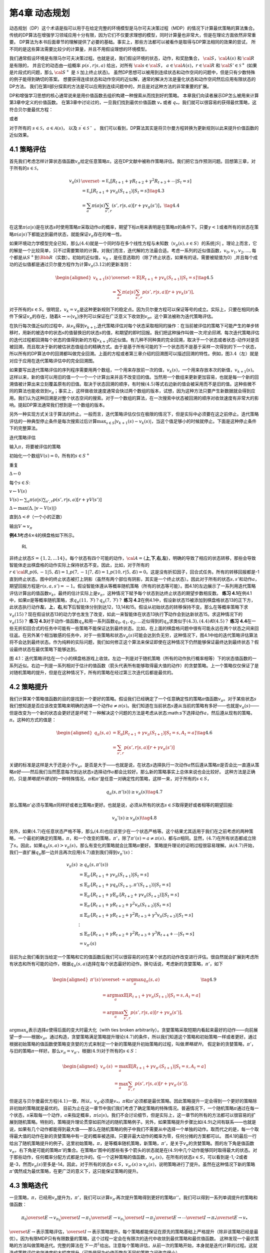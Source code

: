 第4章 动态规划
===============

动态规划（DP）这个术语是指可以用于在给定完整的环境模型是马尔可夫决策过程（MDP）的情况下计算最优策略的算法集合。
传统的DP算法在增强学习领域应用十分有限，因为它们不仅要求理想的模型，同时计算量也非常大，但是在理论方面依然非常重要。
DP算法为本书后面章节的理解提供了必要的基础。事实上，那些方法都可以被看作是取得与DP算法相同的效果的尝试，
所不同的是这些算法需要比较少的计算量，并且不用假设理想的环境模型。

我们通常假设环境是有限马尔可夫决策过程。也就是说，我们假设环境的状态，动作，和奖励集合，
:math:`\cal{S}`，:math:`\cal{A(s)}` 和 :math:`\cal{R}` 是有限的，
并且它的动态由一组概率 :math:`p(s^\prime,r|s,a)` 给出，对所有 :math:`\cal{s}\in\cal{S}`，
:math:`a\in\cal{A(s)}`，:math:`r\in\cal{R}` 和 :math:`\cal{S}'\in\mathcal{S}^+`
(如果是片段式的问题，那么 :math:`\cal{S}^+` 是 :math:`\mathcal{S}` 加上终止状态)。
虽然DP思想可以被用到连续状态和动作空间的问题中，但是只有少数特殊的例子能得到确切的答案。
想要获得连续状态和动作空间的近似解，通常的解决方法是量化状态和动作空间然后应用有限状态的DP方法。
我们在第II部分探索的方法是可以应用到连续问题中的，并且是对这种方法的非常重要的扩展。

DP和增强学习思想的核心通常说来是用价值函数去组织构建一种搜索从而找到好的策略。
本章我们向读者展示DP怎么被用来计算第3章中定义的价值函数。
在第3章中讨论过的，一旦我们找到最优价值函数 :math:`v_*` 或者 :math:`q_*`，我们就可以很容易的获得最优策略，这符合贝尔曼最优方程：

.. math::
    :label: 4.1

    \begin{align*}
    v_*(s) &= \max_a\mathbb{E}[R_{t+1}+\gamma v_*(S_{t+1}) | S_t=s,A_t=a] \\
    &= \max_a\sum_{s',r}p(s',r|s,a)[r+\gamma v_*(s')]
    \end{align*}

或者

.. math::
    :label: 4.2

    \begin{align*}
    q_*(s,a)& = \mathbb{E}[R_{t+1}+\gamma \max_{a'} q_*(S_{t+1},a') | S_t=s,A_t=a]\\
    &=\sum_{s',r}p(s',r|s,a)[r+\gamma\max_{a'} q_*(s',a')],
    \end{align*}

对于所有的 :math:`s\in\mathcal{S}`，:math:`a\in\mathcal{A}(s)`，
以及 :math:`s^\prime\in\mathcal{S^+}` 。
我们可以看到，DP算法其实是将贝尔曼方程转换为更新规则以此来提升价值函数的近似效果。

4.1 策略评估
-------------

首先我们考虑怎样计算状态值函数\ :math:`v_\pi`\ 给定任意策略\ :math:`\pi`\ 。这在DP文献中被称作策略评估。我们把它当作预测问题。回想第三章，对于所有的\ :math:`s\in\mathcal{S}`\ ，

.. math::


   \begin{align}
   v_\pi(s)& \overset{\cdot}{=} \mathbb{E_\pi}[R_{t+1}+\gamma R_{t+2}+\gamma^2R_{t+3}+\cdots | S_t=s]  \\
   &=\mathbb{E_\pi}[R_{t+1}+\gamma v_\pi(S_{t+1}) | S_t=s]  \tag{4.3}\\ 
   &=\sum_a\pi(a|s)\sum_{s',r}(s',r|s,a)[r+\gamma v_\pi(s')]， \tag{4.4}\\ 
   \end{align}

在这里\ :math:`\pi(a|s)`\ 是在状态\ :math:`s`\ 时使用策略\ :math:`\pi`\ 采取动作\ :math:`a`\ 的概率，期望下标\ :math:`\pi`\ 用来表明是在策略\ :math:`\pi`\ 的条件下。只要\ :math:`\gamma<1`\ 或者所有的状态在策略\ :math:`\pi(a|s)`\ 下都能达到最终状态，就能保证\ :math:`v_\pi`\ 存在的唯一性。

如果环境动力学模型完全已知，那么\ :math:`(4.4)`\ 就是一个同时存在多个线性方程与未知数（\ :math:`v_\pi(s),s\in{S}`\ ）的系统\ :math:`|S|`
。理论上而言，它的解是一个比较简单，只不过需要繁琐的计算。对我们而言，迭代解的方法最合适。考虑一系列的近似值函数，\ :math:`v_0,v_1,v_2,...,`\ 每个都是从\ :math:`S^+`\ 到\ :math:`\Bbb{R}`\ （实数）。初始的近似值，\ :math:`v_0`
，是任意选取的（除了终止状态，如果有的话，需要被赋值为0）,并且每个成功的近似值都是通过贝尔曼方程作为计算\ :math:`v_\pi (3.12)`\ 的更新准则：

.. math::


   \begin{aligned}
   v_{k+1}(s)& \overset{\cdot}{=}\mathbb{E}[R_{t+1}+\gamma v_k(S_{t+1}) | S_t=s]\\
   &=\sum_{a}\pi(a|s)\sum_{s',r}p(s',r|s,a)[r+\gamma{v_k(s')}],
   \end{aligned}
   \tag{4.5}

对于所有的\ :math:`s\in{S}`\ 。很明显，\ :math:`v_k=v_{\pi}`\ 是这种更新规则下的稳定点。因为贝尔曼方程可以保证等号的成立。实际上，只要在相同的条件下保证\ :math:`v_\pi`\ 的存在，随着\ :math:`k\rightarrow\infty`\ {:math:`v_k`}序列可以保证在广泛意义下收敛到\ :math:`v_\pi`\ 。这个算法被称为迭代策略评估。

在执行每次值近似的过程中，从\ :math:`v_k`\ 得到\ :math:`v_{k+1}`,迭代策略评估对每个状态采取相同的操作：在当前被评估的策略下可能产生的单步转移时，用新的被选中的状态\ :math:`s`\ 的值替换旧的状态\ :math:`s`\ 的值，和期望的即时回报。我们把这种操作叫做一次\ *完全回溯*\ 。每次迭代策略评估的迭代过程都回溯每个状态的值得到新的方程\ :math:`v_{k+1}`\ 的近似值。有几种不同种类的完全回溯，取决于一个状态或者状态-动作对是否被回溯，而且取决于新的被估状态值组合的精确方式。由于是基于所有可能的下一个状态而不是基于采样一次得到的下一个状态，所以所有的DP算法中的回溯都叫做完全回溯。上面的方程或者第三章介绍的回溯图可以描述回溯的特性。例如，图\ :math:`3.4`\ （左）就是对应于应用在迭代策略评估中的完全回溯图。

如果要写出迭代策略评估的序列程序需要用两个数组，一个用来存放前一次的值，\ :math:`v_k(s)`\ ，一个用来存放本次的新值，\ :math:`v_{k+1}(s)`\ 。这样以来，新的值可以用旧的值一个一个一个计算出来并且不改变旧的值。当然用一个数组来更新更加容易，也就是每一个新的回溯值被计算出来立刻覆盖原有的旧值。取决于状态回溯的顺序，有时候\ :math:`(4.5)`\ 等式右边新的值会被采用而不是旧的值。这种些微不同的算法也能收敛到\ :math:`v_\pi`\ ；事实上，这样做收敛速度通常会快过两个数组的版本，试想，因为这种方法只要产生新数据就会得到应用。我们认为这种回溯是对整个状态空间的搜索。对于一个数组的算法，在一次搜索中状态被回溯的顺序对收敛速度有非常大的影响。提起DP算法通常我们想到是一个数组的版本。

另外一种实现方式关注于算法的终止。一般而言，迭代策略评估仅仅在极限的情况下，但是实际中必须要在这之前停止。迭代策略评估的一种典型停止条件是每次搜索过后计算\ :math:`\max_{s\in{S}}|v_{k+1}(s)-v_k(s)|`\ ，当这个值足够小的时候就停止。下面是这种停止条件下的完整算法。

迭代策略评估

输入\ :math:`\pi`\ ，将要被评估的策略

初始化一个数组\ :math:`V(s)=0`\ ，所有的\ :math:`s\in{S^+}`

重复

:math:`\Delta{\leftarrow}0`

每个\ :math:`s\in{S}`:

:math:`v{\leftarrow}V(s)`

:math:`V(s){\leftarrow}\sum_{a}\pi(a|s)\sum_{s',r}p(s',r|s,a)[r+\gamma{V(s')}]​`

:math:`\Delta{\leftarrow}{\max(\Delta,|v-V(s)|)}`

直到\ :math:`\Delta{<\theta}`\ （一个小的正数）

输出\ :math:`V\approx{v_\pi}`

**例4.1**\ 考虑\ :math:`4\times4`\ 的棋盘格如下所示。

.. figure:: figures/4.0.png
   :alt: RL

   RL

非终止状态\ :math:`S=\{1,2,...14\}`\ 。每个状态有四个可能的动作，\ :math:`\cal{A}=`\ {**上**,\ **下**,\ **右**,\ **左**}，明确的导致了相应的状态转移，那些会导致智能体走出棋盘格的动作实际上保持状态不变。因此，比如，对于所有的\ :math:`r\in\cal{R}`,\ :math:`p(6,-1|5,右)=1`,\ :math:`p(7,-1|7,右)=1`,\ :math:`p(10,r|5,右)=0`\ 。这是没有折扣因子，回合式任务。所有的转移回报都是-1直到终止状态。图中的终止状态被打上阴影（虽然有两个部位有阴影，其实是一个终止状态）。因此对于所有的状态\ :math:`s,s'`\ 和动作\ :math:`a`\ ，期望回报方程是\ :math:`r(s,a,s')=-1`\ 。假设智能体遵从等概率随机策略（所有的状态等可能）。图4.1的左边展示了一系列用迭代策略评估计算出的值函数\ :math:`{v_k}`\ 。最终的估计实际上是\ :math:`v_{\pi}`\ ，这种情况下赋予每个状态到达终止状态的期望步数相反数。
**练习
4.1**\ 在例4.1中，如果\ :math:`\pi`\ 是等概率随机策略，求\ :math:`q_\pi(11,下)`\ ？\ :math:`q_\pi(7,下)`\ ？
**练习
4.2**\ 在例4.1中，假设新状态15被添加到棋盘格状态13的正下方，此状态执行动作\ **左**\ ，\ **上**\ ，\ **右**,和\ **下**\ 后智能体分别到达12，13,14和15。假设从初始状态的转移保持不变。那么在等概率策略下求\ :math:`v_\pi(15)`\ ？现在假设状态13的动力学也发生了改变，如此一来智能体在状态13执行\ **下**\ 动作会到达新状态15。求这种情况下的\ :math:`v_\pi(15)`\ ？
**练习
4.3**\ 对于动作-值函数\ :math:`q_\pi`\ 和用一系列函数\ :math:`q_0,q_1,q_2,...`\ 近似得到的\ :math:`q_\pi`\ 求类似于\ :math:`(4.3),(4.4)和(4.5)`\ ？
**练习
4.4**\ 在一些无折扣回合式的任务中可能有一些策略不能保证达到最终状态。比如，在上面的棋盘格问题中很有可能永远在两个状态之间来回往返。在另外某个相当敏感的任务中，对于一些策略和状态\ :math:`v_\pi(s)`\ 可能会达到负无穷，这种情况下，图4.1中给的迭代策略评估算法将不会达到最终状态。作为纯粹的实际问题，我们如何修正这个算法来保证即使在这种情况下仍然能够保证最终达到最终状态？假设最终状态在最优策略下能够达到。

|RL| 图
4.1：迭代策略评估在一个小的棋盘格游戏上收敛。左边一列是对于随机策略（所有的动作执行概率相等）下的状态值函数的一系列近似。右边一列是一系列相对于估计的值函数（箭头代表所有能够取得最大值的动作）的贪婪策略。上一个策略仅仅保证了是对随机策略的提升，但是在这种情况下，所有的策略在经过第三次迭代后都是最优的。

4.2 策略提升
---------------

我们计算某个策略值函数的目的是找到一个更好的策略。假设我们已经确定了一个任意确定性的策略\ :math:`\pi`\ 值函数\ :math:`v_\pi`\ 。对于某些状态\ :math:`s`\ 我们想知道是否应该改变策略来明确的选择一个动作\ :math:`a\not=\pi(s)`\ 。我们知道在当前状态\ :math:`s`\ 遵从当前的策略有多好——也就是\ :math:`v_\pi(s)`——但是改变为一个新的状态会更好还是坏呢？一种解决这个问题的方法是考虑从状态:math:`s`\ 下选择动作\ :math:`a`\ ，然后遵从现有的策略，\ :math:`\pi`\ 。这种的方式的值是：

.. math::


   \begin{aligned}
   q_\pi(s,a)& = \mathbb{E}_\pi[R_{t+1}+\gamma v_\pi(S_{t+1}) | S_t=s,A_t=a]\\
   &=\sum_{s',r}p(s',r|s,a)[r+\gamma v_\pi(s')]
   \end{aligned}
   \tag{4.6}

关键的标准是这样是大于还是小于\ :math:`v_{\pi}`\ 。是否是大于——也就是说，在状态\ :math:`s`\ 选择执行一次动作\ :math:`a`\ 然后遵从策略\ :math:`\pi`\ 是否会比一直遵从策略\ :math:`\pi`\ 好——然后我们当然愿意每次到达状态\ :math:`s`\ 选择动作\ :math:`a`\ 都会比较好。那么新的策略事实上总体来说也会比较好。
这种方法是正确的，只是\ *策略提升理论*\ 的一种特殊情况。\ :math:`\pi`\ 和\ :math:`\pi'`\ 是任意一对确定性的策略，这样一来，对于所有的\ :math:`s\in{S}`\ ，

.. math::


   q_\pi(s,\pi'(s))\geq v_\pi(s)
   \tag{4.7}

那么策略\ :math:`\pi'`\ 必须与策略\ :math:`\pi`\ 同样好或者比策略\ :math:`\pi`\ 更好。也就是说，必须从所有的状态\ :math:`s\in{S}`\ 取得更好或者相等的期望回报:

.. math::


   v_\pi'(s)\geq v_\pi(s)
   \tag{4.8}

另外，如果\ :math:`(4.7)`\ 在任意状态严格不等，那么\ :math:`(4.8)`\ 也应该至少在一个状态严格等。这个结果尤其适用于我们在之前考虑的两种策略，一个最初的确定的策略，\ :math:`\pi`\ ，和一个改变的策略，\ :math:`\pi'`\ ，除了\ :math:`\pi'(s)=a\not=\pi(s)`\ ，都与\ :math:`\pi`\ 相同。显然，\ :math:`(4.7)`\ 在所有状态都成立除了\ :math:`s`\ 。因此，如果\ :math:`q_\pi(s,a)> v_\pi(s)`\ ，那么有变化的策略就会比策略\ :math:`\pi`\ 要好。
策略提升理论的证明过程很容易理解。从\ :math:`(4.7)`\ 开始，我们一直扩展\ :math:`q_\pi`\ 那一边并且再次应用\ :math:`(4.7)`\ 直到我们得到\ :math:`v_\pi'(s)`\ ：

.. math::


   \begin{align}
   v_\pi(s)&\geq q_\pi(s,\pi'(s))\\
   &=\mathbb{E}_{\pi'}[R_{t+1}+\gamma v_\pi(S_{t+1}) | S_t=s] \\
   &\leq\mathbb{E}_{\pi'}[R_{t+1}+\gamma q_\pi(S_{t+1},\pi'(S_{t+1})) | S_t=s] \\
   &=\mathbb{E}_{\pi'}[R_{t+1}+\gamma \mathbb{E}_{\pi'}[R_{t+2}+\gamma v_\pi(S_{t+2}) ] | S_t=s] \\
   &=\mathbb{E}_{\pi'}[R_{t+1}+\gamma R_{t+2}+\gamma^2 v_\pi(S_{t+2}) | S_t=s] \\
   &\leq\mathbb{E}_{\pi'}[R_{t+1}+\gamma R_{t+2}+\gamma^2 R_{t+3}+\gamma^3 v_\pi(S_{t+3}) | S_t=s] \\
   &\ \ \vdots \\
   & \leq \mathbb{E}_{\pi'}[R_{t+1}+\gamma R_{t+2}+\gamma^2R_{t+3}+\gamma^3R_{t+4}+\cdots | S_t=s]  \\ 
   &=v_{\pi'}(s)
   \end{align}

目前为止我们看到当给定一个策略和它的值函数后我们可以很容易的对在某个状态的动作改变进行评估。很自然就会扩展到考虑所有状态和所有可能的动作，根据\ :math:`q_\pi(s,a)`\ 选择在每个状态最好的动作。换句话说，考虑新的贪婪策略，\ :math:`\pi'`\ ，如下

.. math::


   \begin{aligned}
   \pi'(s)& \overset{\cdot}{=}\arg\max_a q_\pi(s,a) \\
   & =\arg \max_a\mathbb{E}[R_{t+1}+\gamma v_\pi(S_{t+1}) | S_t=s,A_t=a]\\
   &=\arg\max_a\sum_{s',r}p(s',r|s,a)[r+\gamma v_\pi(s')],
   \end{aligned}
   \tag{4.9}

:math:`\arg \max _a`\ 表示选择\ :math:`a`\ 使得后面的变大时最大化（with
ties broken
arbitrarily）。贪婪策略采取短期内看起来最好的动作——向前展望一步——根据\ :math:`v_\pi`\ 。通过构造，贪婪策略满足策略提升理论\ :math:`(4.7)`\ 的条件，所以我们知道这个策略和初始策略一样或者更好。通过根据初始策略的值函数使策略变贪婪的方式来制定一个新的策略提升初始策略的过程，叫做\ *策略提升*\ 。
假定新的贪婪策略，\ :math:`\pi'`\ ，与旧的策略\ :math:`\pi`\ 一样好。那么\ :math:`v_\pi=v_{\pi'}`\ ，根据\ :math:`(4.9)`\ 对于所有的\ :math:`s\in{S}`\ ：

.. math::


   \begin{aligned}
   v_{\pi'}(s)& =\max_a\mathbb{E}[R_{t+1}+\gamma v_{\pi'}(S_{t+1}) | S_t=s,A_t=a]\\
   &=\max_a\sum_{s',r}p(s',r|s,a)[r+\gamma v_{\pi'}(s')].
   \end{aligned}

但是这与贝尔曼最优方程\ :math:`(4.1)`\ 一致，所以，\ :math:`v_{\pi'}`\ 必须是\ :math:`v_*`\ ，\ :math:`\pi`\ 和\ :math:`\pi'`\ 必须都是最优策略。因此策略提升一定会得到一个更好的策略除非初始的策略就是最优的。
目前为止在这一章节中我们我们考虑了确定策略的特殊情况。普遍情况下，一个随机策略\ :math:`\pi`\ 通过在每一个状态，\ :math:`s`\ 采取每一个动作，\ :math:`a`\ 来指定概率，\ :math:`\pi(a|s)`\ 。我们不会讨论细节，但是实际上，这一章节的所有的方法都可以很容易的扩展到随机策略。特别的，策略提升理论贯穿如前所述的随机策略例子。另外，如果策略提升步骤比如\ :math:`(4.9)`\ 之间有联系——也就是说，如果有几个动作都能得到最大值——那么在随机策略的例子中我们不需要从中选择一个单独的动作。取而代之的是，每一个取得最大值的动作在新的贪婪策略中有一定的概率被选择。只要非最大动作的概率为零，任何分摊的方案都可以。
图4.1的最后一行给出了随机策略提升的例子。这里初始策略，\ :math:`\pi`\ ，是等概率随机策略，新策略，\ :math:`\pi'`\ ，是关于\ :math:`v_\pi`\ 的贪婪策略。图的左下角是值函数\ :math:`v_\pi`\ ，右下角是可能的策略\ :math:`\pi'`\ 的集合。在策略\ :math:`\pi'`\ 图中的那些有多个箭头的状态就是在\ :math:`(4.9)`\ 中几个动作能够同时取得最大的状态。对于那些动作，任何概率分配方式都是允许的。任一个这种策略的值函数，\ :math:`v_{\pi'}(s)`\ ，在所有的状态\ :math:`s\in{S}`\ ，可以看到是-1,-2或者是-3，然而\ :math:`v_\pi(s)`\ 至多是-14。因此，对于所有的状态\ :math:`s\in{S}`\ ，\ :math:`v_{\pi'}(s)\geq v_\pi(s)`\ ，说明策略进行了提升。虽然在这种情况下新的策略\ :math:`\pi'`\ 偶然成为最优策略，在更广泛的意义下，这只能保证策略的提升。

4.3 策略迭代
----------------

一旦策略，\ :math:`\pi`\ ，已经用\ :math:`v_\pi`\ 提升为，\ :math:`\pi'`\ ，我们可以计算\ :math:`v_{\pi'}`\ 再次提升策略得到更好的策略\ :math:`\pi''`\ 。我们可以得到一系列单调提升的策略和值函数：

.. math::


   \pi_0 \overset{E}{\rightarrow}v_{\pi_0}\overset{I}{\rightarrow}\pi_1\overset{E}{\rightarrow}v_{\pi_1}\overset{I}{\rightarrow}\pi_2\overset{E}{\rightarrow}\cdots\overset{I}{\rightarrow}\pi_*\overset{E}{\rightarrow}v_{*}

:math:`\overset{E}{\rightarrow}`\ 表示策略评估，\ :math:`\overset{I}{\rightarrow}`\ 表示策略提升。每个策略都能保证在原先的策略基础上严格提升（除非该策略已经是最优）。因为有限MDP只有有限数量的策略，这个过程一定会在有限次的迭代中收敛到最优策略和最优值函数。
这种发现一个最优策略的方法叫做策略迭代。完整的算法在\ :math:`下一页^1`\ 给出。注意每个策略评估，从前一次的策略开始，本身就是迭代计算的过程。这就造成策略评估收敛速度的大幅度提升（可能是因为价值函数在不同的策略之间改变很小）。
\______________________________________________\_

:math:`\sideset{^1}{}这`\ 个算法有一个漏洞，这种情况下可能不会终止如果策略持续在两个或者多个一样好的策略之间转换。这个漏洞可以通过增加额外的标志来修复，但是这样一来伪代码显得特别难看所以这里并没有表示出来。
\__________________________________________________\_

策略迭代（使用迭代策略评估） 1. 初始化
对于所有的\ :math:`s\in{S}`\ ，\ :math:`V(s)\in{\mathbb{R}}`\ ，\ :math:`\pi(s)\in{\cal{A}(s)}`

2. 策略评估 重复 :math:`\Delta{\leftarrow}0` 对每个\ :math:`s\in{S}`:
   :math:`v\leftarrow{V(s)}`
   :math:`V(s){\leftarrow}\sum_{s',r}p(s',r|s,\pi(s))[r+\gamma{V(s')}]`
   :math:`\Delta{\leftarrow}{\max(\Delta,|v-V(s)|)}`
   直到\ :math:`\Delta<\theta`\ (一个小的正数)

3. 策略提升 :math:`策略-稳定\leftarrow{正确}` 对于每个\ :math:`s\in{S}`:
   :math:`上一次动作\leftarrow {\pi(s)}`
   :math:`\pi(s)\leftarrow{\arg\max_a\sum_{s',r}p(s',r|s,a)[r+\gamma V(s')]}`
   如果\ :math:`上一次动作\not=\pi(s)`\ ，那么\ :math:`策略-稳定\leftarrow{错误}`
   如果\ :math:`策略-稳定`\ ，那么停止并且返回\ :math:`V \approx{v_*}`\ ，\ :math:`\pi \approx{\pi_*}`\ ；否则返回2

策略迭代经常在非常少的几次迭代中收敛。图
4.1中的例子阐明了这一点。左下角的图展示了等概率随机策略的值函数，右下角的图展示了一个对应于这个值函数的贪婪策略。策略提升理论保证了这些策略比初始的策略要好。在这个例子中，然而，这些策略不仅仅是比较好，而是最优的，使得到达终点状态的步数最少。在这个例子中，策略迭代可以在一步迭代之后就能找到最优策略。

**例4.2: 杰克租车**
杰克管理着一个全国汽车租赁公司的两个地点。每天，一些顾客到每个地点租车。如果杰克有一辆车可以用来出租，那么他将车租出去并且得到租车公司的10美元酬金。如果他在这个地点没有车，那么这次生意机会就失去了。汽车被送回来之后就可以被租出去。为了确保人们需要车子的时候有车可以租，杰克可以在晚上将车子在两个地点之间转移，每转移一辆车需要花费2美元。我们假设需要车子的数量与返回车子的数量是泊松随机变量，也就是说数量\ :math:`n`\ 的概率是\ :math:`\frac{\lambda^n}{n!}e^{-\lambda}`\ ，\ :math:`\lambda`\ 是期望值。假设第一个和第二个地点对于租借需求\ :math:`\lambda`\ 是3和4，返回数量是3和2。为了简化问题，我们假设每个位置不会超过20辆车（任何多余的车都将会被返回全国租赁公司，从问题中消失），并且最多五辆车可以在同一晚上从一个地点转移到另一个地点。
|RL| 图4.2:
通过策略迭代找到的一系列关于杰克租车问题的策略，和最终的状态值函数。前五个图表明，每天结束时在每个地点的每一辆车，需要从第一个位置转移到第二个位置的车子的数量（负数意味着从第二个位置转移到第一个位置）。每一个成功的策略都是在之前策略基础上严格的提升，并且最终的策略是最优的。

我们将折扣因子设置为\ :math:`\gamma=0.9`\ 将这个问题当作连续有限MDP，时间步数是天数，状态是每天结束是在每个位置剩余车子的数量，动作是每晚将车子在两个地点转移的净数量。图4.2
展示的是从不转移任何车子的策略出发通过策略迭代找到的一系列策略。 **练习
4.5（编程）**\ 编写一个策略迭代的程序重新解决做出如下改动后的杰克租车问题。杰克第一个地点的一个员工每晚乘公共汽车回家，并且住在第二个地点附近。她希望能够免费搭一辆要转移的车到第二个地点。每一辆多余的车还是要花费2美元，转移到另一个方向也一样。另外，杰克在每个位置的停车位有限。如果一个位置每天晚上多于10辆车要停放（当车子转移完之后），那么需要花费额外的4美元去另外一个停车场（与多少辆车停放独立）。这种现实问题经常掺杂非线性和未知动力学，优化方法不容易解决除了动态规划。为了核对程序，首先复制初始问题的结果。如果你的电脑处理速度过慢，可以将所有的车子数量减半。
**练习
4.6**\ 关于动作值的策略迭代如何定义？提供一个完整的算法计算\ :math:`q_*`\ ，类似于\ [STRIKEOUT:87页]\ 计算\ :math:`v_*`\ 的过程。要特别关注这个练习，因为这里的思想将贯穿这本书。
**练习
4.7**\ 假设只限于考虑\ :math:`\epsilon-soft`\ 策略，意味着在每一个状态\ :math:`s`\ 选择每个动作的概率都至少是\ :math:`\frac{\epsilon}{|\cal{A(s)}|}`\ 。定性的描述\ [STRIKEOUT:87页]\ 计算\ :math:`v_*`\ 的策略迭代算法中每一步按照3,2,1的顺序所需要的改变。

4.4 值迭代
--------------

策略迭代的一个缺点是每一次迭代过程都包含策略评估，策略评估本身就可能是需要多次对整个状态集迭代计算的过程。如果策略评估需要迭代计算，那么只能在极限处准确收敛到\ :math:`v_\pi`\ 。我们一定要等到准确的收敛吗？是否可以中途停止？图
4.1
中的例子显然表明截短策略评估是可行的。在那个例子中，策略评估超过三次迭代后对相应的贪婪策略没有影响。
实际上，策略迭代过程中的策略评估步骤可以用几种方法截短而不会失去收敛性。一个重要的特例就是策略评估在一次迭代之后就停止（每个状态只有一个回溯）。这个算法就叫做\ *值迭代*\ 。可以被写成一个特殊的结合策略提升和截短之后的策略评估步骤的简单回溯操作：

.. math::


   \begin{aligned}
   v_{k+1}(s)&\overset{\cdot}{=}\max_a\mathbb{E}[R_{t+1}+\gamma v_{k}(S_{t+1}) | S_t=s,A_t=a]\\
   &=\max_a\sum_{s',r}p(s',r|s,a)[r+\gamma v_{k}(s')],
   \end{aligned}
   \tag{4.10}

对所有的\ :math:`s\in{S}`\ 。对于任意的\ :math:`v_0`\ ，在保证\ :math:`v_*`\ 存在的同样的条件下{:math:`v_k`}序列可以收敛到\ :math:`v_*`\ 。
另一种理解值迭代的方法参考贝尔曼方程(4.1)。注意值迭代仅仅是将贝尔曼最优方程转变为更新规则。另外注意到值迭代的回溯过程如何与策略评估的回溯(4.5)等价除了需要采取所有动作中能够达到最大值的那一个。另外一种看待这个相近关系的方法是比较这些算法的回溯图：图3.4（左）展示了策略评估的回溯图，图3.7（左）展示了值迭代的回溯图。这两个是计算\ :math:`v_\pi`\ 和\ :math:`v_*`\ 的本质回溯操作。
最后，让我们考虑值迭代如何终止。类似策略评估，值迭代一般需要无穷次的迭代才能准确的收敛到\ :math:`v_*`\ 。实际操作中，只要值函数在一次更新中只改变一小点我们就停止值迭代。如下是在这种停止条件下的完整的算法。

值迭代
初始化数组\ :math:`V`\ 为任意值（例如，\ :math:`V(s)=0`\ 对所有\ :math:`s\in{S^+}`\ ）
重复 :math:`\Delta{\leftarrow}0` 对每个\ :math:`s\in{S}`:
:math:`v\leftarrow{V(s)}`
:math:`V(s){\leftarrow}\max_a\sum_{s',r}p(s',r|s,a)[r+\gamma{V(s')}]​`
:math:`\Delta{\leftarrow}{\max(\Delta,|v-V(s)|)}`
直到\ :math:`\Delta<\theta`\ (一个小的正数)
输出确定的策略，\ :math:`\pi\approx{\pi_*}`\ ，满足
:math:`\pi(s)=\arg\max_a\sum_{s',r}p(s',r|s,a)[r+\gamma{V(s')}]`

值迭代在更新过程中高效的结合了一轮策略评估更新和一轮策略提升更新。在每一轮的策略提升过程中插入多轮的策略评估更新往往能够取得更加快速的收敛效果。通常情况下，被截短的策略迭代算法的整个类可以被认为是一系列的更新，这些更新有的用策略评估回溯方法，有的用值迭代的回溯方法。既然（4.10）那些回溯的唯一不同是最大化操作，这就意味着最大化操作加到了策略评估的操作中。基于有折扣有限MDPs所有这些算法都收敛到一个最优策略。
**例 4.3：赌徒问题**
一个赌徒对掷硬币的游戏进行下注。如果硬币正面朝上，他将赢得押在这一掷上的所有赌注，如果是反面朝上，他将输掉所押的赌注。如果赌徒赢得100美元或者输光了钱那么游戏结束。每一次掷硬币，赌徒要决定押多少钱，这些钱必须是整数美元。这个问题可以被建模为一个无折扣，回合式，有限MDP。状态是赌徒的资本，\ :math:`s\in`\ {1,2,…,99}，动作是押注多少，:math:`a\in`\ {0,1,…,:math:`\min(s,100-s)`}。赌徒达到目标时奖励是+1，其他转移过程都为0。状态值函数给出了从每个状态出发能够赢得概率。策略是从资本多少到押注的一个映射。最优策略最大化达到目标的概率。\ :math:`p_h`\ 代表硬币正面朝上的概率。如果\ :math:`p_h`\ 知道了，那么整个问题都清楚了，并且可以被解决，比如用值迭代方法。图4.3展示出了值函数经过成功的值迭代更新后的变化，并且找到了\ :math:`p_h=0.4`\ 情况下最终的策略。这个策略是最优的，但不是唯一的。实际上，有很多最优策略，取决于相对于最优值函数选取的argmax动作。你能想象出所有的最优策略是什么样的吗？
|RL|
图4.3：\ :math:`p_h=0.4`\ 情况下赌徒问题的解。上面的图是经过值迭代成功的更新找到的值函数。下面是最终的策略。

**练习4.8**
为什么赌徒问题的最优策略有这样奇怪的形式？尤其是，在资本剩余50美元的时候需要押注所有在一次投掷上，但是对于资本剩余51美元的时候却没有这样做。为什么这会是一个好的策略？
**练习4.9（编程）**
实现赌徒问题的值迭代算法并且求解\ :math:`p_h=0.25`\ 和\ :math:`p_h=0.55`\ 的情况。在编程的时候，设置两个对应于终止状态资本剩余为0和100情况的虚拟状态可能会比较方便，分别赋予0和1。像图4.3那样用图展示出你的结果。随着\ :math:`\theta\leftarrow 0`\ 你的结果是否稳定？
**练习4.10**
写出动作值，\ :math:`q_{k+1}(s,a)`\ ，类似于（4.10）的值迭代的回溯图。

4.5 异步动态规划
------------------

到目前为止我们所讨论的DP方法一个主要的缺点是他们涉及整个MDP状态集合，也就是说，需要对整个状态集合进行更新。如果状态集非常大，即使一次更新也会代价很大。例如，五子棋有多余\ :math:`10^20`\ 个状态。即使我们能够一秒钟执行一百万个状态的值迭代更新，也会花费一千年才能完成一次更新。
*异步*\ DP算法是就地迭代DP算法，并没有按照规则的状态集更新步骤组织。这些算法以任意顺序回溯状态值，用任意其他状态碰巧可以用的状态值。有些状态值可能被回溯多次。为了收敛到准确值，异步算法需要持续的回溯所有的状态值：在一定量的计算之后不能忽视任何状态。异步DP算法在选择回溯更新状态时有极大的灵活性。
例如，一种版本的异步值迭代回溯更新值的时候，就地更新，并且只更新一个状态，\ :math:`s_k`\ ，每一步，\ :math:`k`\ ，用（4.10）的值迭代回溯更新方法。如果\ :math:`0\leq{\gamma}<1`\ ，只要所有的状态都在序列{:math:`s_k`}中出现无限次就能保证渐进收敛到\ :math:`v_*`\ （序列也可以是随机的）。（在无折扣回合式的例子中，有些顺序的回溯更新很可能不能够收敛，但是避免这些顺序相对而言还是比较容易的。）类似的，也可以混合策略评估和值迭代回溯更新来生成一种异步截短策略迭代。虽然这种和其他不常用的DP算法超出了本书的讨论范围，很显然一些不同的更新搭建的模块可以灵活的应用在多种多样的少量更新次数的DP算法中。
当然，避免多次更新并不能保证计算量减少。仅仅意味着一个算法没必要陷入无法提升策略的很长的更新中去。我们可以利用这种灵活性，选择应用更新之后能够提升算法进度的状态。我们可以试着整理回溯更新的顺序让值信息在状态之间高速传播。有些状态值不需要像其他状态值那样频繁更新。我们甚至可以在整个过程中避免更新某些与最优行为无关的状态。这种思想我们将在第八章中详细讨论。
异步算法也使得与实时交互计算的结合更加容易。解决一个MDP问题，我们可以\ *在智能体真正经历MDP的同时*\ 运行迭代DP算法。智能体的经验可以用来决定DP算法将回溯更新应用到哪个状态上。同时，来自DP算法的最新值和策略信息可以用来指导智能体的决策。例如，我们可以回溯更新智能体到达的状态。这样使得可以\ *集中*\ DP算法的回溯更新到与智能体更加相关的状态集上。这种集中方法在增强学习中经常用到。

4.6 广义策略迭代
------------------
策略迭代包含两个同时交互的过程，一个使得值函数与当前策略一致（策略评估），另一个使得策略在当前值函数下变得贪婪（策略提升）。在策略迭代过程中，这两个过程相互交替，一个完成了另一个才开始，但是这并不是必须的。在值迭代过程中，例如，在每两次策略提升的过程中只进行一次策略评估的迭代。异步DP方法中，评估和提升过程以一种更加精细的方式交替。在某些例子中一个状态在转移到其他状态之前就在一个过程中更新。只要两个过程持续更新所有的状态，最终的结果就会一致——收敛到最优值函数和最优策略。
我们用\ *广义策略迭代*\ （GPI）这个词来泛化策略评估和策略提升相互交互，独立于两种交互之间每个更新次数多少与其他的一些细节。几乎所有的增强学习方法都可以被描述为GPI。也就是说，都有可识别的策略和值函数，策略总是被值函数进行更新，值函数用来计算出相应策略下的值函数，如右图所示。\ |RL|\ 很容易看到，如果评估过程和提升过程都稳定了，也就是说，不会再有变化，那么值函数和策略一定是最优的。只有当值函数和当前策略保持一致才会稳定，只有在当前值函数下为贪婪策略才会稳定。因此，只有当一个策略在它自己的评估函数下保持贪婪两个过程才能都稳定下来。这预示着贝尔曼最优方程（4.1）成立，因此这个策略和值函数是最优的。
GPI中的评估和提升的过程可以认为是既存在竞争又存在合作。在竞争这个意义上他们走向相反的方向。让策略基于值函数变贪婪使得值函数对于变化的策略不正确，让值函数与策略一致使得策略不再贪婪。长远来说，然而这两个过程交互找到一个联合的解：最优值函数和最优策略。
我们可能还会考虑GPI中评估和提升过程的约束和目标的交互——例如，如右图所示\ |RL|\ 两维空间中的两条线。虽然实际的几何比这更加复杂，这个图表明了实际情况中会发生什么。每一个过程驱使值函数或者策略朝向一条代表这两个目标的一个解的线前进。目标会交互是因为两条线并不互相垂直。直接驱使向一个目标发展会导致偏离另一个目标。不可避免的是，然而，联合的过程越来越趋近整体的最优目标。图中的箭头对应于策略迭代的行为过程，每个箭头都使系统完全达到两个目标中的一个。在GPI过程中可以采取更小不完全的步子去达到每个目标。任一种情况，这两个过程一起会达到整体的最优目标即使每一个单独都不能达到最优。

4.7 动态规划的效率
--------------------

DP可能不能实际应用于非常大型的问题，但是与其他解决MDPs的方法相比，DP方法非常高效。如果我们忽略一些技术细节，那么（最坏的情况）DP方法找到最优解的时间是状态和动作数量的多项式。如果\ :math:`n`\ 和\ :math:`k`\ 指代状态和动作的数量，这意味着一个DP方法计算数量少于某个关于\ :math:`n`\ 和\ :math:`k`\ 的多项式。DP方法保证能够在多项式时间内找到最优策略即使策略(确定的)数之和是\ :math:`k^n`\ 。
在这种意义上，DP方法比任何在策略空间直接搜索的方法快很多倍，因为直接搜索需要详尽的检查每个策略达到相同的保证。线性规划方法也可以用来解决MDPs，并且在某些案例中他们最差的收敛保证也比DP方法好。\ [STRIKEOUT:但是线性规划方法在比较小数量的状态（大约100倍）情况下不如DP方法实用。]\ 对于非常大的问题，只有DP方法是可行的。
DP有时候被认为应用有限，因为\ *维数灾难*\ ，状态的数量随着状态变量的增加成指数增长。非常大的状态集合的确会带来困难，但是这些是问题的内在困难，并不是DP作为一个解决问题的算法本身带来的困难。实际上，DP方法比相关的直接搜索和线性规划方法在解决大状态空间的问题上要更加合适。
在实际应用中，使用如今的计算机，DP方法可以被用来解决数百万状态的MDPs问题。策略迭代和值迭代都有广泛应用，一般来说，还不清楚哪一个更好。在实际应用中，这些方法通常都要比理论最差的时间收敛的快，尤其是有好的初始值函数或者策略的时候。
在大状态空间的问题上，优先选择\ *异步*\ DP方法。为了完成一次同步方法的更新需要计算和存储所有的状态。对于一些问题，即使这么多的存储和计算也是不现实的，但是这个问题还是可以解决的，因为在寻找最优解的过程中只有一少部分状态出现。异步方法和其他GPI的一些变种可以被应用在这些例子中，并且可能比同步方法更快的找到好的或者最优策略。

4.8 总结
-----------

在这一章节中我们熟悉了动态规划的基本思想和算法，可以用来解决MDPs。\ *策略评估*\ 指的是（通常）迭代计算一个给定策略的值函数。\ *策略提升*\ 指的是给定一个策略的值函数计算一个提升的策略。将这两种计算放在一起，就会得到策略迭代和值迭代，这两个最流行的DP方法。给定MDP的全部信息任何一个都可以用来可靠的计算有限MDPs的最优策略和值函数。
经典的DP方法在状态集中进行更新，对每个状态进行完全回溯操作。基于所有可能被选取的状态和他们出现的可能性，每次回溯更新一个状态的值。完全回溯更新与贝尔曼方程紧密相关：他们更像是这些状态转变为分配状态。当回溯值不再变化，已经收敛到了满足相应贝尔曼方程的值。\ *回溯图*\ 给出了一种回溯更新操作的直观看法。
深入DP方法，应该是几乎所有增强学习的方法，可以将他们看作是\ *广义策略迭代*\ （GPI）。GPI是一个关于两个交互过程围绕一个近似策略和一个近似值函数的一般的思想。一个过程使用给定的策略进行某种策略评估，使值函数更加趋近这个策略的真实值函数。另外一个过程在假定当前值函数是它的真实值函数并且使用给定的值函数进行某种策略提升，使得策略更好。虽然每个过程改变另外一个的基础，整个过程中他们一起合作找到一个联合的解：一个不会再被两个过程改变的策略和值函数，并且是最优的。在某些情形中，GPI已经被证明收敛，特别是我们之前在本章提及的经典DP方法。在其他情形中，收敛性还没有被证明，但是GPI的思想依旧帮助我们理解这些方法。
DP方法在整个状态集中进行更新并没有必要。\ *异步*\ DP方法是用任意顺序进行回溯的就地迭代方法，或许随机确定并且使用过时的信息。很多这些方法可以被看作是更加精细的GPI。
最后，我们说明DP方法的最后一条特殊性质。所有这些方法基于对被选中状态的估计来更新状态值的估计。我们把这种广义的思想叫做\ *自助法*\ 。许多增强学习的方法都会用到自助法，即使那些不像DP方法需要完全准确的环境模型的方法。下一章我们探索不需要模型但是进行自助的方法。这些关键特征和特性是分开的，当然可以以一种有趣的方式来混合。

##文献和历史
“动态规划”这个词可以追溯到贝尔曼（1957a），他展示了这个方法可以被用到很多问题中。在很多教材中都有对于DP的扩充，包括
Bertsekas(2005,2012)，Bertsekas和Tsitsiklis(1996)，Dreyfus和Law(1977)，Ross(1983)，White(1969)，还有Whittle(1982,1983)。我们对于DP的兴趣仅限于用它来解决MDPs，但是DP也可以用在其他类型的问题中。Kumar和Kanal(1988)提出了一种更加一般的看法。
据我们所知，第一次将DP和增强学习联系起来的是Minsky(1961)在Samuel的跳棋手问题中给出的。在一个脚注中，Minsky提到可以将DP应用在Samuel的回溯过程可以以近似分析的形式处理的问题中。这个批注可能误导了人工智能学者使他们认为DP只能严格用在可以理论分析的问题中，因此与人工智能大不相干。Andreae(1969b)在增强学习中提到DP，尤其是策略迭代，虽然他并没有给出DP和学习算法之间的特殊联系。Werbos(1977)建议一种近似DP的方法叫做“启发式动态规划”，这种方法强调在连续状态空间问题上应用梯度下降方法(Werbos,1982,1987,1988,1989,1992)。这些方法与我们在本书中讨论的增强学习算法很相近，刻画了一类增强学习方法叫做“递增的动态规划”。

**4.1-4**
这些章节很好的建立了DP算法，这些算法在上述的引用中都被提及。策略提升理论和策略迭代算法起源于Bellman(1957a)和Howard(1960)。策略提升受到Watkins(1989)看法的影响。我们的对于作为一个截短的策略迭代的值迭代的讨论是基于Puterman和Shin(1978)的看法，他们提出了一类算法叫做\ *修正的策略迭代*\ ，策略迭代和值迭代是其中的特例。Bertsekas(1987)给出了如何在有限的时间内用值迭代找到一个最优策略的理论分析。
迭代策略评估是经典的用来解决一系列的线性方程的成功近似算法的一个例子。一个版本的算法用两个数组，一个用来记录旧的值，另一个用来更新，在雅克比用过这个经典方法之后被叫做\ *雅克比式*\ 算法。有时也被叫做同步算法因为可以并行执行，从其他进程得到输入，不同的进程同步更新每个状态的值。第二个数组用来有序地模拟这个并行计算。在用来解决一系列的线性方程的高斯-赛德尔算法之后就地更新版本算法被叫做\ *高斯-赛德尔-形式*\ 算法。除了迭代策略评估，其他DP算法可以用这些不同的版本实现。Bertsekas和Tsitsiklis(1989)给出了这些变种可以很好的收敛，并且给出了他们性能的不同之处。

**4.5**
异步DP算法起源于Bersekas(1982,1983)，他起名为分布式DP算法。异步DP算法的最初动机是在不同进程之间存在通讯延迟并且没有全局同步时钟的多进程系统之间实现时提出的。这些算法被Bertsekas和Tsitsiklis(1989)进行了扩充。雅克比-形式和高斯-赛德尔-形式DP算法是异步版本的一个特例。Williams和Baird(1990)提出了一种更加细化的异步DP算法，我们之前已经讨论过：回溯操作本身被分解为多步，可以异步进行。

**4.7** 这一章节，与Michael
Littman合作完成，并且基于Littman，Dean，和Kaelbling(1995)。短语“维数灾难”起源于Bellman(1957)。

.. |RL| image:: figures/4.1.png

